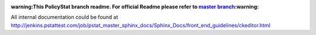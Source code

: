 :warning:This PolicyStat branch readme. For official Readme please refer to `master branch <https://github.com/PolicyStat/ckeditor-dev/tree/master>`_:warning:

All internal documentation could be found at
http://jenkins.pstattest.com/job/pstat_master_sphinx_docs/Sphinx_Docs/front_end_guidelines/ckeditor.html
